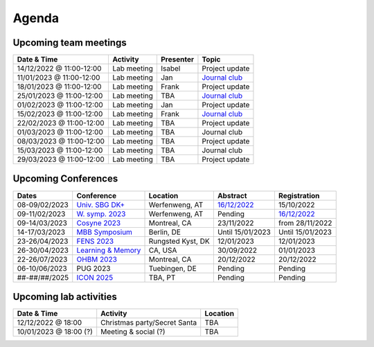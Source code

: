 Agenda
=====

.. _team-meetings:

Upcoming team meetings
------------

.. list-table::
  :widths: auto
  :header-rows: 1

  * - Date & Time
    - Activity
    - Presenter
    - Topic
  * - 14/12/2022 @ 11:00-12:00
    - Lab meeting
    - Isabel
    - Project update
  * - 11/01/2023 @ 11:00-12:00
    - Lab meeting
    - Jan
    - `Journal club <https://www.sciencedirect.com/science/article/pii/S0896627321000453>`_
  * - 18/01/2023 @ 11:00-12:00
    - Lab meeting
    - Frank
    - Project update
  * - 25/01/2023 @ 11:00-12:00
    - Lab meeting
    - TBA
    - `Journal club <https://www.nature.com/articles/s41593-021-00845-1>`_
  * - 01/02/2023 @ 11:00-12:00
    - Lab meeting
    - Jan
    - Project update
  * - 15/02/2023 @ 11:00-12:00
    - Lab meeting
    - Frank
    - `Journal club <https://www.nature.com/articles/s41583-022-00606-4>`_
  * - 22/02/2023 @ 11:00-12:00
    - Lab meeting
    - TBA
    - Project update
  * - 01/03/2023 @ 11:00-12:00
    - Lab meeting
    - TBA
    - Journal club
  * - 08/03/2023 @ 11:00-12:00
    - Lab meeting
    - TBA
    - Project update
  * - 15/03/2023 @ 11:00-12:00
    - Lab meeting
    - TBA
    - Journal club
  * - 29/03/2023 @ 11:00-12:00
    - Lab meeting
    - TBA
    - Project update

.. _conferences:

Upcoming Conferences
------------

.. list-table::
  :widths: auto
  :header-rows: 1

  * - Dates
    - Conference
    - Location
    - Abstract
    - Registration
  * - 08-09/02/2023
    - `Univ. SBG DK+ <http://www.sleepscience.at/?page_id=4587&lang=en>`_
    - Werfenweng, AT
    - `16/12/2022 <https://sleeplab.ccns.sbg.ac.at/index.php/821927?lang=en>`_
    - 15/10/2022
  * - 09-11/02/2023
    - `W. symp. 2023 <http://www.sleepscience.at/?page_id=4587&lang=en>`_
    - Werfenweng, AT
    - Pending
    - `16/12/2022 <https://sleeplab.ccns.sbg.ac.at/index.php/821927?lang=en>`_
  * - 09-14/03/2023
    - `Cosyne 2023 <https://www.cosyne.org/>`_
    - Montreal, CA
    - 23/11/2022
    - from 28/11/2022
  * - 14-17/03/2023
    - `MBB Symposium <https://www.cbs.mpg.de/en/mbb-symposium>`_
    - Berlin, DE
    - Until 15/01/2023
    - Until 15/01/2023
  * - 23-26/04/2023
    - `FENS 2023 <https://www.fens.org/meetings/the-brain-conferences>`_
    - Rungsted Kyst, DK
    - 12/01/2023
    - 12/01/2023
  * - 26-30/04/2023
    - `Learning & Memory <https://learnmem2023.org/>`_
    - CA, USA
    - 30/09/2022
    - 01/01/2023
  * - 22-26/07/2023
    - `OHBM 2023 <https://www.humanbrainmapping.org>`_
    - Montreal, CA
    - 20/12/2022
    - 20/12/2022
  * - 06-10/06/2023
    - PUG 2023
    - Tuebingen, DE
    - Pending
    - Pending
  * - ##-##/##/2025
    - `ICON 2025 <https://twitter.com/ICON2020FIN/status/1528327737148166144>`_
    - TBA, PT
    - Pending
    - Pending


.. _lab-activities:

Upcoming lab activities
------------

.. list-table::
  :widths: auto
  :header-rows: 1

  * - Date & Time
    - Activity
    - Location
  * - 12/12/2022 @ 18:00
    - Christmas party/Secret Santa
    - TBA
  * - 10/01/2023 @ 18:00 (?)
    - Meeting & social (?)
    - TBA
